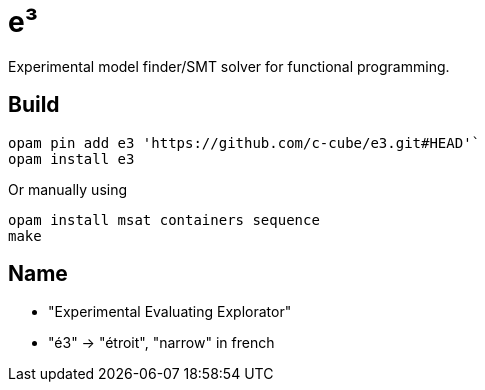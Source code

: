 = e³

Experimental model finder/SMT solver for functional programming.

== Build

----
opam pin add e3 'https://github.com/c-cube/e3.git#HEAD'`
opam install e3
----

Or manually using

----
opam install msat containers sequence
make
----

== Name

- "Experimental Evaluating Explorator"
- "é3" -> "étroit", "narrow" in french


